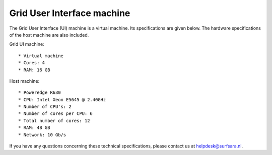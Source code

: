 
.. _specs-ui:

***************************
Grid User Interface machine
***************************

The Grid User Interface (UI) machine is a virtual machine. Its specifications are given below. 
The hardware specifications of the host machine are also included.

Grid UI machine::

  * Virtual machine
  * Cores: 4
  * RAM: 16 GB

Host machine::

  * Poweredge R630
  * CPU: Intel Xeon E5645 @ 2.40GHz
  * Number of CPU's: 2
  * Number of cores per CPU: 6
  * Total number of cores: 12
  * RAM: 48 GB
  * Network: 10 Gb/s

If you have any questions concerning these technical specifications, please contact us at helpdesk@surfsara.nl.
